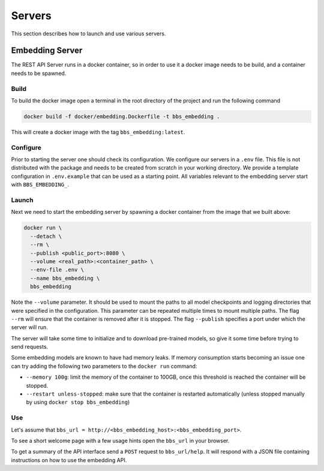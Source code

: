.. BBSearch is a text mining toolbox focused on scientific use cases.
   Copyright (C) 2020  Blue Brain Project, EPFL.
   This program is free software: you can redistribute it and/or modify
   it under the terms of the GNU Lesser General Public License as published by
   the Free Software Foundation, either version 3 of the License, or
   (at your option) any later version.
   This program is distributed in the hope that it will be useful,
   but WITHOUT ANY WARRANTY; without even the implied warranty of
   MERCHANTABILITY or FITNESS FOR A PARTICULAR PURPOSE.  See the
   GNU Lesser General Public License for more details.
   You should have received a copy of the GNU Lesser General Public License
   along with this program. If not, see <https://www.gnu.org/licenses/>.

Servers
=======
This section describes how to launch and use various servers.

Embedding Server
----------------
The REST API Server runs in a docker container, so in order to use it a docker
image needs to be build, and a container needs to be spawned.

Build
~~~~~
To build the docker image open a terminal in the root directory of the project
and run the following command

.. code-block:: bash

    docker build -f docker/embedding.Dockerfile -t bbs_embedding .

This will create a docker image with the tag ``bbs_embedding:latest``.

Configure
~~~~~~~~~
Prior to starting the server one should check its configuration. We configure
our servers in a ``.env`` file. This file is not distributed with the package
and needs to be created from scratch in your working directory. We provide a
template configuration in ``.env.example`` that can be used as a starting point.
All variables relevant to the embedding server start with ``BBS_EMBEDDING_``.

Launch
~~~~~~
Next we need to start the embedding server by spawning a docker container
from the image that we built above:

.. code-block:: bash

      docker run \
        --detach \
        --rm \
        --publish <public_port>:8080 \
        --volume <real_path>:<container_path> \
        --env-file .env \
        --name bbs_embedding \
        bbs_embedding

Note the ``--volume`` parameter. It should be used to mount the paths to all model
checkpoints and logging directories that were specified in the configuration.
This parameter can be repeated multiple times to mount multiple paths. The flag
``--rm`` will ensure that the container is removed after it is stopped. The flag
``--publish`` specifies a port under which the server will run.

The server will take some time to initialize and to download pre-trained
models, so give it some time before trying to send requests.

Some embedding models are known to have had memory leaks. If memory consumption
starts becoming an issue one can try adding the following two parameters to
the ``docker run`` command:

- ``--memory 100g``: limit the memory of the container to 100GB, once this threshold is
  reached the container will be stopped.
- ``--restart unless-stopped``: make sure that the container is restarted automatically
  (unless stopped manually by using ``docker stop bbs_embedding``)

Use
~~~
Let's assume that ``bbs_url = http://<bbs_embedding_host>:<bbs_embedding_port>``.

To see a short welcome page with a few usage hints open the ``bbs_url`` in your browser.

To get a summary of the API interface send a ``POST`` request to ``bbs_url/help``. It
will respond with a JSON file containing instructions on how to use the
embedding API.
